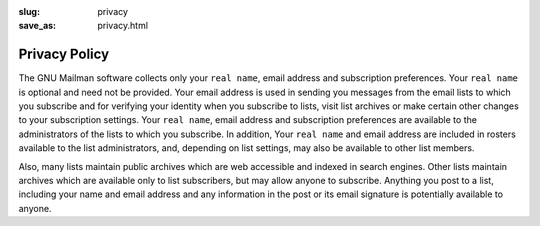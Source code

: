 :slug: privacy
:save_as: privacy.html

Privacy Policy
~~~~~~~~~~~~~~

The GNU Mailman software collects only your ``real name``, email address
and subscription preferences. Your ``real name`` is optional and need not be
provided. Your email address is used in sending you messages from the email
lists to which you subscribe and for verifying your identity when you
subscribe to lists, visit list archives or make certain other changes to your
subscription settings. Your ``real name``, email address and subscription
preferences are available to the administrators of the lists to which you
subscribe. In addition, Your ``real name`` and email address are included in
rosters available to the list administrators, and, depending on list settings,
may also be available to other list members.

Also, many lists maintain public archives which are web accessible and
indexed in search engines. Other lists maintain archives which are available
only to list subscribers, but may allow anyone to subscribe. Anything you post
to a list, including your name and email address and any information in the
post or its email signature is potentially available to anyone.
